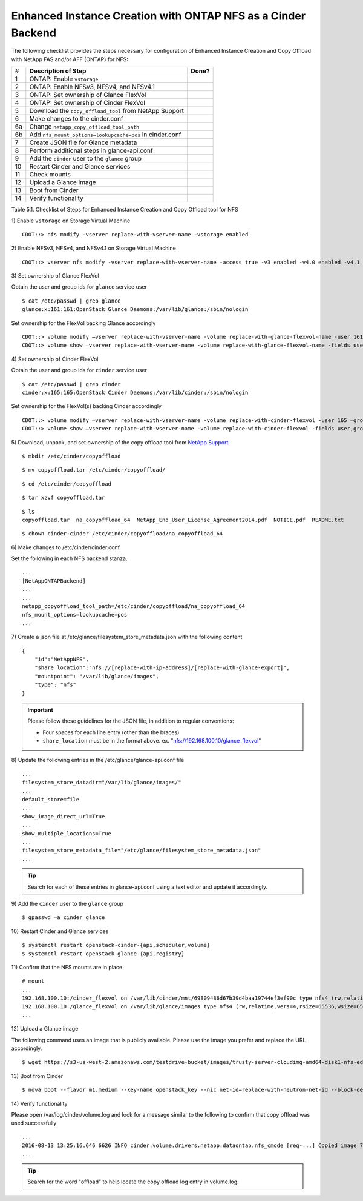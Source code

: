 .. _eic-fas-nfs:

Enhanced Instance Creation with ONTAP NFS as a Cinder Backend
=============================================================

The following checklist provides the steps necessary for configuration
of Enhanced Instance Creation and Copy Offload with NetApp FAS and/or
AFF (ONTAP) for NFS:

+------+------------------------------------------------------------+---------+
| #    | Description of Step                                        | Done?   |
+======+============================================================+=========+
| 1    | ONTAP: Enable ``vstorage``                                 |         |
+------+------------------------------------------------------------+---------+
| 2    | ONTAP: Enable NFSv3, NFSv4, and NFSv4.1                    |         |
+------+------------------------------------------------------------+---------+
| 3    | ONTAP: Set ownership of Glance FlexVol                     |         |
+------+------------------------------------------------------------+---------+
| 4    | ONTAP: Set ownership of Cinder FlexVol                     |         |
+------+------------------------------------------------------------+---------+
| 5    | Download the ``copy_offload_tool`` from NetApp Support     |         |
+------+------------------------------------------------------------+---------+
| 6    | Make changes to the cinder.conf                            |         |
+------+------------------------------------------------------------+---------+
| 6a   | Change ``netapp_copy_offload_tool_path``                   |         |
+------+------------------------------------------------------------+---------+
| 6b   | Add ``nfs_mount_options=lookupcache=pos`` in cinder.conf   |         |
+------+------------------------------------------------------------+---------+
| 7    | Create JSON file for Glance metadata                       |         |
+------+------------------------------------------------------------+---------+
| 8    | Perform additional steps in glance-api.conf                |         |
+------+------------------------------------------------------------+---------+
| 9    | Add the ``cinder`` user to the ``glance`` group            |         |
+------+------------------------------------------------------------+---------+
| 10   | Restart Cinder and Glance services                         |         |
+------+------------------------------------------------------------+---------+
| 11   | Check mounts                                               |         |
+------+------------------------------------------------------------+---------+
| 12   | Upload a Glance Image                                      |         |
+------+------------------------------------------------------------+---------+
| 13   | Boot from Cinder                                           |         |
+------+------------------------------------------------------------+---------+
| 14   | Verify functionality                                       |         |
+------+------------------------------------------------------------+---------+

Table 5.1. Checklist of Steps for Enhanced Instance Creation and Copy
Offload tool for NFS

1) Enable ``vstorage`` on
Storage Virtual Machine

::

    CDOT::> nfs modify -vserver replace-with-vserver-name -vstorage enabled

2) Enable NFSv3, NFSv4, and NFSv4.1 on
Storage Virtual Machine

::

    CDOT::> vserver nfs modify -vserver replace-with-vserver-name -access true -v3 enabled -v4.0 enabled -v4.1 enabled

3) Set ownership of Glance
FlexVol

Obtain the user and group ids for ``glance`` service user

::

    $ cat /etc/passwd | grep glance
    glance:x:161:161:OpenStack Glance Daemons:/var/lib/glance:/sbin/nologin

Set ownership for the FlexVol backing Glance accordingly

::

    CDOT::> volume modify –vserver replace-with-vserver-name -volume replace-with-glance-flexvol-name -user 161 –group 161
    CDOT::> volume show –vserver replace-with-vserver-name -volume replace-with-glance-flexvol-name -fields user,group

4) Set ownership of Cinder
FlexVol

Obtain the user and group ids for ``cinder`` service user

::

    $ cat /etc/passwd | grep cinder
    cinder:x:165:165:OpenStack Cinder Daemons:/var/lib/cinder:/sbin/nologin

Set ownership for the FlexVol(s) backing Cinder accordingly

::

    CDOT::> volume modify –vserver replace-with-vserver-name -volume replace-with-cinder-flexvol -user 165 –group 165
    CDOT::> volume show –vserver replace-with-vserver-name -volume replace-with-cinder-flexvol -fields user,group

5) Download, unpack, and set ownership of the copy offload tool from
`NetApp Support <http://mysupport.netapp.com/tools/info/ECMLP2429244I.html?productID=61945>`_.

::

    $ mkdir /etc/cinder/copyoffload

::

    $ mv copyoffload.tar /etc/cinder/copyoffload/

::

    $ cd /etc/cinder/copyoffload

::

    $ tar xzvf copyoffload.tar

::

    $ ls
    copyoffload.tar  na_copyoffload_64  NetApp_End_User_License_Agreement2014.pdf  NOTICE.pdf  README.txt

::

    $ chown cinder:cinder /etc/cinder/copyoffload/na_copyoffload_64

6) Make changes to
/etc/cinder/cinder.conf

Set the following in each NFS backend stanza.

::

    ...
    [NetAppONTAPBackend]
    ...
    ...
    netapp_copyoffload_tool_path=/etc/cinder/copyoffload/na_copyoffload_64
    nfs_mount_options=lookupcache=pos
    ...


7) Create a json file at /etc/glance/filesystem_store_metadata.json
with the following content

::

    {
        "id":"NetAppNFS",
        "share_location":"nfs://[replace-with-ip-address]/[replace-with-glance-export]",
        "mountpoint": "/var/lib/glance/images",
        "type": "nfs"
    }

.. important::

   Please follow these guidelines for the JSON file, in addition to
   regular conventions:

   - Four spaces for each line entry (other than the braces)

   - ``share_location`` must be in the format above. ex.
     "nfs://192.168.100.10/glance_flexvol"


8) Update the following entries in the
/etc/glance/glance-api.conf file

::

    ...
    filesystem_store_datadir="/var/lib/glance/images/"
    ...
    default_store=file
    ...
    show_image_direct_url=True
    ...
    show_multiple_locations=True
    ...
    filesystem_store_metadata_file="/etc/glance/filesystem_store_metadata.json"
    ...

.. tip::

   Search for each of these entries in glance-api.conf using a text
   editor and update it accordingly.

9) Add the ``cinder`` user to the ``glance``
group

::

    $ gpasswd –a cinder glance

10) Restart Cinder and Glance
services

::

    $ systemctl restart openstack-cinder-{api,scheduler,volume}
    $ systemctl restart openstack-glance-{api,registry}

11) Confirm that the NFS mounts are
in place


::

    # mount
    ...
    192.168.100.10:/cinder_flexvol on /var/lib/cinder/mnt/69809486d67b39d4baa19744ef3ef90c type nfs4 (rw,relatime,vers=4,rsize=65536,wsize=65536,namlen=255,hard,proto=tcp,port=0,timeo=600,retrans=2,sec=sys,clientaddr=192.168.100.20,local_lock=none,addr=192.168.100.10)
    192.168.100.10:/glance_flexvol on /var/lib/glance/images type nfs4 (rw,relatime,vers=4,rsize=65536,wsize=65536,namlen=255,hard,proto=tcp,port=0,timeo=600,retrans=2,sec=sys,clientaddr=192.168.100.20,local_lock=none,addr=192.168.100.10)
    ...

12) Upload a Glance
image

The following command uses an image that is publicly available. Please
use the image you prefer and replace the URL accordingly.

::

    $ wget https://s3-us-west-2.amazonaws.com/testdrive-bucket/images/trusty-server-cloudimg-amd64-disk1-nfs-edit.img | glance image-create --name=ubuntu-nfs-image --container-format=bare --disk-format=qcow2 --file=trusty-server-cloudimg-amd64-disk1-nfs-edit.img –-progress

13) Boot from
Cinder

::

    $ nova boot --flavor m1.medium --key-name openstack_key --nic net-id=replace-with-neutron-net-id --block-device source=image,id=replace-with-glance-image-id,dest=volume,shutdown=preserve,bootindex=0,size=5  ubuntu-vm

14) Verify
functionality

Please open /var/log/cinder/volume.log and look for a message similar to
the following to confirm that copy offload was used successfully

::

    ...
    2016-08-13 13:25:16.646 6626 INFO cinder.volume.drivers.netapp.dataontap.nfs_cmode [req-...] Copied image 7080dac2-6272-4c05-a2ed-56888a34e589 to volume 06d081da-7220-4526-bfdf-5b9e8eb4aac3 using copy offload workflow.
    ...

.. tip::

   Search for the word "offload" to help locate the copy offload log
   entry in volume.log.
